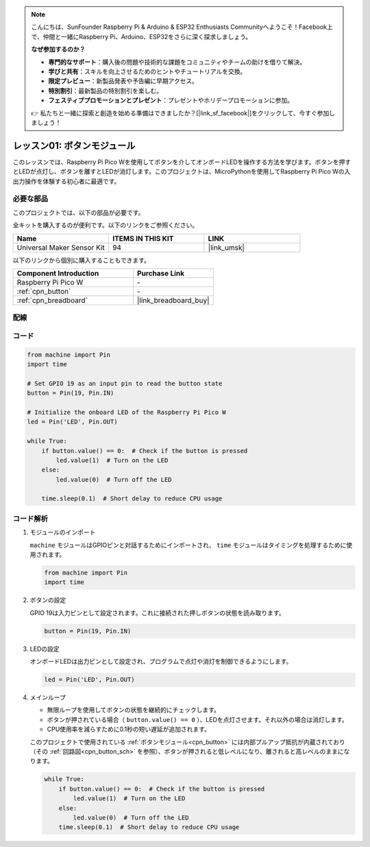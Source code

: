 .. note::

    こんにちは、SunFounder Raspberry Pi & Arduino & ESP32 Enthusiasts Communityへようこそ！Facebook上で、仲間と一緒にRaspberry Pi、Arduino、ESP32をさらに深く探求しましょう。

    **なぜ参加するのか？**

    - **専門的なサポート**：購入後の問題や技術的な課題をコミュニティやチームの助けを借りて解決。
    - **学びと共有**：スキルを向上させるためのヒントやチュートリアルを交換。
    - **限定プレビュー**：新製品発表や予告編に早期アクセス。
    - **特別割引**：最新製品の特別割引を楽しむ。
    - **フェスティブプロモーションとプレゼント**：プレゼントやホリデープロモーションに参加。

    👉 私たちと一緒に探索と創造を始める準備はできましたか？[|link_sf_facebook|]をクリックして、今すぐ参加しましょう！
    
.. _pico_lesson01_button:

レッスン01: ボタンモジュール
==================================

このレッスンでは、Raspberry Pi Pico Wを使用してボタンを介してオンボードLEDを操作する方法を学びます。ボタンを押すとLEDが点灯し、ボタンを離すとLEDが消灯します。このプロジェクトは、MicroPythonを使用してRaspberry Pi Pico Wの入出力操作を体験する初心者に最適です。

必要な部品
--------------------------

このプロジェクトでは、以下の部品が必要です。

全キットを購入するのが便利です。以下のリンクをご参照ください。

.. list-table::
    :widths: 20 20 20
    :header-rows: 1

    *   - Name	
        - ITEMS IN THIS KIT
        - LINK
    *   - Universal Maker Sensor Kit
        - 94
        - |link_umsk|

以下のリンクから個別に購入することもできます。

.. list-table::
    :widths: 30 20
    :header-rows: 1

    *   - Component Introduction
        - Purchase Link

    *   - Raspberry Pi Pico W
        - \-
    *   - :ref:`cpn_button`
        - \-
    *   - :ref:`cpn_breadboard`
        - |link_breadboard_buy|


配線
---------------------------

.. image:: img/Lesson_01_Button_Module_bb.png
    :width: 100%


コード
---------------------------

.. code-block:: python

   from machine import Pin
   import time
   
   # Set GPIO 19 as an input pin to read the button state
   button = Pin(19, Pin.IN)
   
   # Initialize the onboard LED of the Raspberry Pi Pico W
   led = Pin('LED', Pin.OUT)
   
   while True:
       if button.value() == 0:  # Check if the button is pressed
           led.value(1)  # Turn on the LED
       else:
           led.value(0)  # Turn off the LED
   
       time.sleep(0.1)  # Short delay to reduce CPU usage
       
コード解析
---------------------------

#. モジュールのインポート

   ``machine`` モジュールはGPIOピンと対話するためにインポートされ、 ``time`` モジュールはタイミングを処理するために使用されます。

   .. code-block:: python

      from machine import Pin
      import time

#. ボタンの設定

   GPIO 19は入力ピンとして設定されます。これに接続された押しボタンの状態を読み取ります。

   .. code-block:: python

      button = Pin(19, Pin.IN)

#. LEDの設定

   オンボードLEDは出力ピンとして設定され、プログラムで点灯や消灯を制御できるようにします。

   .. code-block:: python

      led = Pin('LED', Pin.OUT)

#. メインループ

   - 無限ループを使用してボタンの状態を継続的にチェックします。
   - ボタンが押されている場合（ ``button.value() == 0`` ）、LEDを点灯させます。それ以外の場合は消灯します。
   - CPU使用率を減らすために0.1秒の短い遅延が追加されます。

   このプロジェクトで使用されている :ref:`ボタンモジュール<cpn_button>` には内部プルアップ抵抗が内蔵されており（その :ref:`回路図<cpn_button_sch>` を参照）、ボタンが押されると低レベルになり、離されると高レベルのままになります。

   .. code-block:: python

      while True:
          if button.value() == 0:  # Check if the button is pressed
              led.value(1)  # Turn on the LED
          else:
              led.value(0)  # Turn off the LED
          time.sleep(0.1)  # Short delay to reduce CPU usage